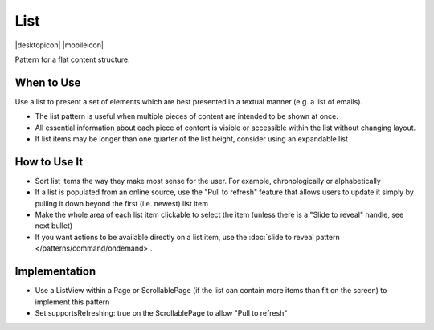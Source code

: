 List
====

.. container:: intend

   |desktopicon| |mobileicon|


Pattern for a flat content structure.

.. image:: /img/List.png
   :alt: List of items
   :scale: 30%

When to Use
-----------

Use a list to present a set of elements which are best presented in a
textual manner (e.g. a list of emails).

-  The list pattern is useful when multiple pieces of content are
   intended to be shown at once.
-  All essential information about each piece of content is visible or
   accessible within the list without changing layout.
-  If list items may be longer than one quarter of the list height,
   consider using an expandable list


How to Use It
-------------

-  Sort list items the way they make most sense for the user. For
   example, chronologically or alphabetically
-  If a list is populated from an online source, use the "Pull to
   refresh" feature that allows users to update it simply by pulling it
   down beyond the first (i.e. newest) list item
-  Make the whole area of each list item clickable to select the item
   (unless there is a "Slide to reveal" handle, see next bullet)
-  If you want actions to be available directly on a list item, use the
   :doc:`slide to reveal pattern </patterns/command/ondemand>`.

Implementation
--------------

-  Use a ListView within a Page or ScrollablePage (if the list can
   contain more items than fit on the screen) to implement this pattern
-  Set supportsRefreshing: true on the ScrollablePage to allow "Pull to
   refresh"
